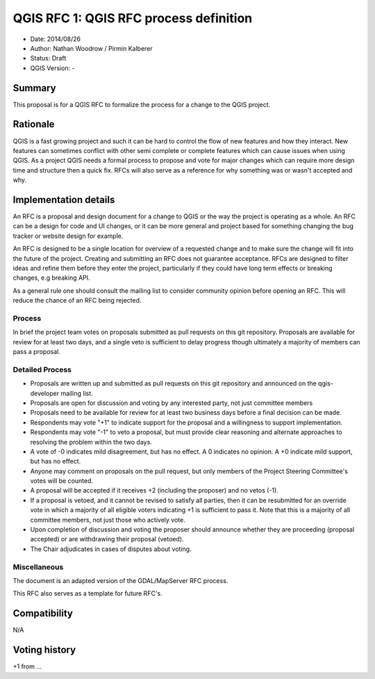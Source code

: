 QGIS RFC 1: QGIS RFC process definition
================================

- Date: 2014/08/26
- Author: Nathan Woodrow / Pirmin Kalberer
- Status: Draft
- QGIS Version: -

Summary
------------------------------------------

This proposal is for a QGIS RFC to formalize the process for a change to the QGIS project.


Rationale
------------------------------------------

QGIS is a fast growing project and such it can be hard to control the flow of new features and how they interact. New features can sometimes conflict with other semi complete or complete features which can cause issues when using QGIS. As a project QGIS needs a formal process to propose and vote for major changes which can require more design time and structure then a quick fix.
RFCs will also serve as a reference for why something was or wasn't accepted and why.


Implementation details
------------------------------------------

An RFC is a proposal and design document for a change to QGIS or the way the project is operating as a whole. An RFC can be a design for code and UI changes, or it can be more general and project based for something changing the bug tracker or website design for example.

An RFC is designed to be a single location for overview of a requested change and to make sure the change will fit into the future of the project. Creating and submitting an RFC does not guarantee acceptance. RFCs are designed to filter ideas and refine them before they enter the project, particularly if they could have long term effects or breaking changes, e.g breaking API.

As a general rule one should consult the mailing list to consider community opinion before opening an RFC. This will reduce the chance of an RFC being rejected.

Process
~~~~~~~~~~~~~~~~~~~~~~~~~~~~~~~~~~~~~~~~~~

In brief the project team votes on proposals submitted as pull requests on this git repository. Proposals are available for review for at least two days, and a single veto is sufficient to delay progress though ultimately a majority of members can pass a proposal.

Detailed Process
~~~~~~~~~~~~~~~~~~~~~~~~~~~~~~~~~~~~~~~~~~

- Proposals are written up and submitted as pull requests on this git repository and announced on the qgis-developer mailing list.
- Proposals are open for discussion and voting by any interested party, not just committee members
- Proposals need to be available for review for at least two business days before a final decision can be made.
- Respondents may vote "+1" to indicate support for the proposal and a willingness to support implementation.
- Respondents may vote "-1" to veto a proposal, but must provide clear reasoning and alternate approaches to resolving the problem within the two days.
- A vote of -0 indicates mild disagreement, but has no effect. A 0 indicates no opinion. A +0 indicate mild support, but has no effect.
- Anyone may comment on proposals on the pull request, but only members of the Project Steering Committee's votes will be counted.
- A proposal will be accepted if it receives +2 (including the proposer) and no vetos (-1).
- If a proposal is vetoed, and it cannot be revised to satisfy all parties, then it can be resubmitted for an override vote in which a majority of all eligible voters indicating +1 is sufficient to pass it. Note that this is a majority of all committee members, not just those who actively vote.
- Upon completion of discussion and voting the proposer should announce whether they are proceeding (proposal accepted) or are withdrawing their proposal (vetoed).
- The Chair adjudicates in cases of disputes about voting. 

Miscellaneous
~~~~~~~~~~~~~~~~~~~~~~~~~~~~~~~~~~~~~~~~~~

The document is an adapted version of the GDAL/MapServer RFC process.

This RFC also serves as a template for future RFC's.


Compatibility
------------------------------------------

N/A


Voting history
------------------------------------------

+1 from ...
